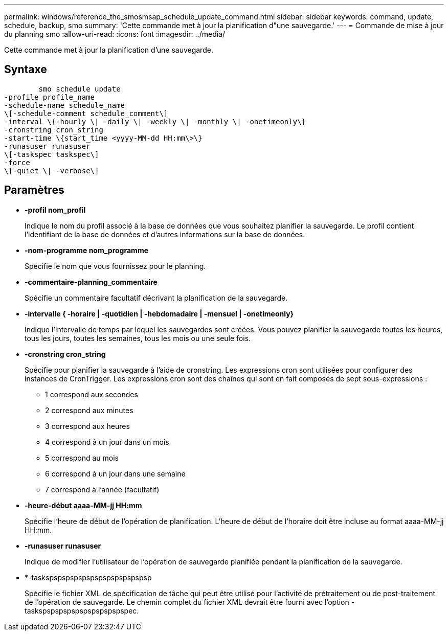 ---
permalink: windows/reference_the_smosmsap_schedule_update_command.html 
sidebar: sidebar 
keywords: command, update, schedule, backup, smo 
summary: 'Cette commande met à jour la planification d"une sauvegarde.' 
---
= Commande de mise à jour du planning smo
:allow-uri-read: 
:icons: font
:imagesdir: ../media/


[role="lead"]
Cette commande met à jour la planification d'une sauvegarde.



== Syntaxe

[listing]
----

        smo schedule update
-profile profile_name
-schedule-name schedule_name
\[-schedule-comment schedule_comment\]
-interval \{-hourly \| -daily \| -weekly \| -monthly \| -onetimeonly\}
-cronstring cron_string
-start-time \{start_time <yyyy-MM-dd HH:mm\>\}
-runasuser runasuser
\[-taskspec taskspec\]
-force
\[-quiet \| -verbose\]
----


== Paramètres

* *-profil nom_profil*
+
Indique le nom du profil associé à la base de données que vous souhaitez planifier la sauvegarde. Le profil contient l'identifiant de la base de données et d'autres informations sur la base de données.

* *-nom-programme nom_programme*
+
Spécifie le nom que vous fournissez pour le planning.

* *-commentaire-planning_commentaire*
+
Spécifie un commentaire facultatif décrivant la planification de la sauvegarde.

* *-intervalle { -horaire | -quotidien | -hebdomadaire | -mensuel | -onetimeonly}*
+
Indique l'intervalle de temps par lequel les sauvegardes sont créées. Vous pouvez planifier la sauvegarde toutes les heures, tous les jours, toutes les semaines, tous les mois ou une seule fois.

* *-cronstring cron_string*
+
Spécifie pour planifier la sauvegarde à l'aide de cronstring. Les expressions cron sont utilisées pour configurer des instances de CronTrigger. Les expressions cron sont des chaînes qui sont en fait composés de sept sous-expressions :

+
** 1 correspond aux secondes
** 2 correspond aux minutes
** 3 correspond aux heures
** 4 correspond à un jour dans un mois
** 5 correspond au mois
** 6 correspond à un jour dans une semaine
** 7 correspond à l'année (facultatif)


* *-heure-début aaaa-MM-jj HH:mm*
+
Spécifie l'heure de début de l'opération de planification. L'heure de début de l'horaire doit être incluse au format aaaa-MM-jj HH:mm.

* *-runasuser runasuser*
+
Indique de modifier l'utilisateur de l'opération de sauvegarde planifiée pendant la planification de la sauvegarde.

* *-taskspspspspspspspspspspspspsp
+
Spécifie le fichier XML de spécification de tâche qui peut être utilisé pour l'activité de prétraitement ou de post-traitement de l'opération de sauvegarde. Le chemin complet du fichier XML devrait être fourni avec l'option -taskspspspspspspspspspspspec.


